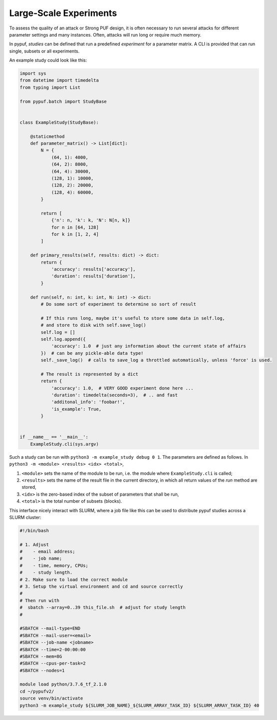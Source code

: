 Large-Scale Experiments
=======================

To assess the quality of an attack or Strong PUF design, it is often necessary to run several attacks for different
parameter settings and many instances. Often, attacks will run long or require much memory.

In pypuf, `studies` can be defined that run a predefined `experiment` for a parameter matrix. A CLI is provided that
can run single, subsets or all experiments.

An example study could look like this:

.. code-block:: python

    import sys
    from datetime import timedelta
    from typing import List

    from pypuf.batch import StudyBase


    class ExampleStudy(StudyBase):

        @staticmethod
        def parameter_matrix() -> List[dict]:
            N = {
                (64, 1): 4000,
                (64, 2): 8000,
                (64, 4): 30000,
                (128, 1): 10000,
                (128, 2): 20000,
                (128, 4): 60000,
            }

            return [
                {'n': n, 'k': k, 'N': N[n, k]}
                for n in [64, 128]
                for k in [1, 2, 4]
            ]

        def primary_results(self, results: dict) -> dict:
            return {
                'accuracy': results['accuracy'],
                'duration': results['duration'],
            }

        def run(self, n: int, k: int, N: int) -> dict:
            # Do some sort of experiment to determine so sort of result

            # If this runs long, maybe it's useful to store some data in self.log,
            # and store to disk with self.save_log()
            self.log = []
            self.log.append({
                'accuracy': 1.0  # just any information about the current state of affairs
            })  # can be any pickle-able data type!
            self._save_log()  # calls to save_log a throttled automatically, unless 'force' is used.

            # The result is represented by a dict
            return {
                'accuracy': 1.0,  # VERY GOOD experiment done here ...
                'duration': timedelta(seconds=3),  # .. and fast
                'additonal_info': 'foobar!',
                'is_example': True,
            }


    if __name__ == '__main__':
        ExampleStudy.cli(sys.argv)


Such a study can be run with ``python3 -m example_study debug 0 1``.
The parameters are defined as follows. In ``python3 -m <module> <results> <idx> <total>``,

#. ``<module>`` sets the name of the module to be run, i.e. the module where ``ExampleStudy.cli`` is called;
#. ``<results>`` sets the name of the result file in the current directory, in which all return values of the `run` method are stored,
#. ``<idx>`` is the zero-based index of the subset of parameters that shall be run,
#. ``<total>`` is the total number of subsets (blocks).

This interface nicely interact with SLURM, where a job file like this can be used to distribute pypuf studies
across a SLURM cluster:

.. code-block:: sh

    #!/bin/bash

    # 1. Adjust
    #    - email address;
    #    - job name;
    #    - time, memory, CPUs;
    #    - study length.
    # 2. Make sure to load the correct module
    # 3. Setup the virtual environment and cd and source correctly
    #
    # Then run with
    #  sbatch --array=0..39 this_file.sh  # adjust for study length
    #

    #SBATCH --mail-type=END
    #SBATCH --mail-user=<email>
    #SBATCH --job-name <jobname>
    #SBATCH --time=2-00:00:00
    #SBATCH --mem=8G
    #SBATCH --cpus-per-task=2
    #SBATCH --nodes=1

    module load python/3.7.6_tf_2.1.0
    cd ~/pypufv2/
    source venv/bin/activate
    python3 -m example_study ${SLURM_JOB_NAME}_${SLURM_ARRAY_TASK_ID} ${SLURM_ARRAY_TASK_ID} 40
